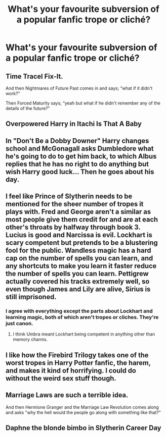 #+TITLE: What's your favourite subversion of a popular fanfic trope or cliché?

* What's your favourite subversion of a popular fanfic trope or cliché?
:PROPERTIES:
:Author: Raesong
:Score: 18
:DateUnix: 1564369468.0
:DateShort: 2019-Jul-29
:FlairText: Discussion
:END:

** Time Tracel Fix-It.

And then Nightmares of Future Past comes in and says; “what if it didn't work?”

Then Forced Maturity says; “yeah but what if he didn't remember any of the details of the future?”
:PROPERTIES:
:Author: FavChanger
:Score: 11
:DateUnix: 1564392418.0
:DateShort: 2019-Jul-29
:END:


** Overpowered Harry in Itachi Is That A Baby
:PROPERTIES:
:Author: Slothththth
:Score: 8
:DateUnix: 1564371900.0
:DateShort: 2019-Jul-29
:END:


** In "*Don't Be a Dobby Downer*" Harry changes school and McGonagall asks Dumbledore what he's going to do to get him back, to which Albus replies that he has no right to do anything but wish Harry good luck... Then he goes about his day.
:PROPERTIES:
:Author: Faeriniel
:Score: 7
:DateUnix: 1564411367.0
:DateShort: 2019-Jul-29
:END:


** I feel like Prince of Slytherin needs to be mentioned for the sheer number of tropes it plays with. Fred and George aren't a similar as most people give them credit for and are at each other's throats by halfway through book 3. Lucius is good and Narcissa is evil. Lockhart is scary competent but pretends to be a blustering fool for the public. Wandless magic has a hard cap on the number of spells you can learn, and any shortcuts to make you learn it faster reduce the number of spells you can learn. Pettigrew actually covered his tracks extremely well, so even though James and Lily are alive, Sirius is still imprisoned.
:PROPERTIES:
:Author: Tenebris-Umbra
:Score: 17
:DateUnix: 1564413646.0
:DateShort: 2019-Jul-29
:END:

*** I agree with everything except the parts about Lockhart and learning magic, both of which aren't tropes or cliches. They're just canon.
:PROPERTIES:
:Author: ForwardDiscussion
:Score: 3
:DateUnix: 1564420177.0
:DateShort: 2019-Jul-29
:END:

**** I think Umbra meant Lockhart being competent in anything other than memory charms.
:PROPERTIES:
:Author: darkpothead
:Score: 2
:DateUnix: 1564558206.0
:DateShort: 2019-Jul-31
:END:


** I like how the Firebird Trilogy takes one of the worst tropes in Harry Potter fanfic, the harem, and makes it kind of horrifying. I could do without the weird sex stuff though.
:PROPERTIES:
:Author: kenneth1221
:Score: 6
:DateUnix: 1564372355.0
:DateShort: 2019-Jul-29
:END:


** Marriage Laws are such a terrible idea.

And then Hermione Granger and the Marriage Law Revolution comes along and asks "why the hell would the people go along with something like that?"
:PROPERTIES:
:Author: 15_Redstones
:Score: 9
:DateUnix: 1564392739.0
:DateShort: 2019-Jul-29
:END:


** Daphne the blonde bimbo in Slytherin Career Day
:PROPERTIES:
:Author: Bleepbloopbotz2
:Score: 2
:DateUnix: 1564432848.0
:DateShort: 2019-Jul-30
:END:
